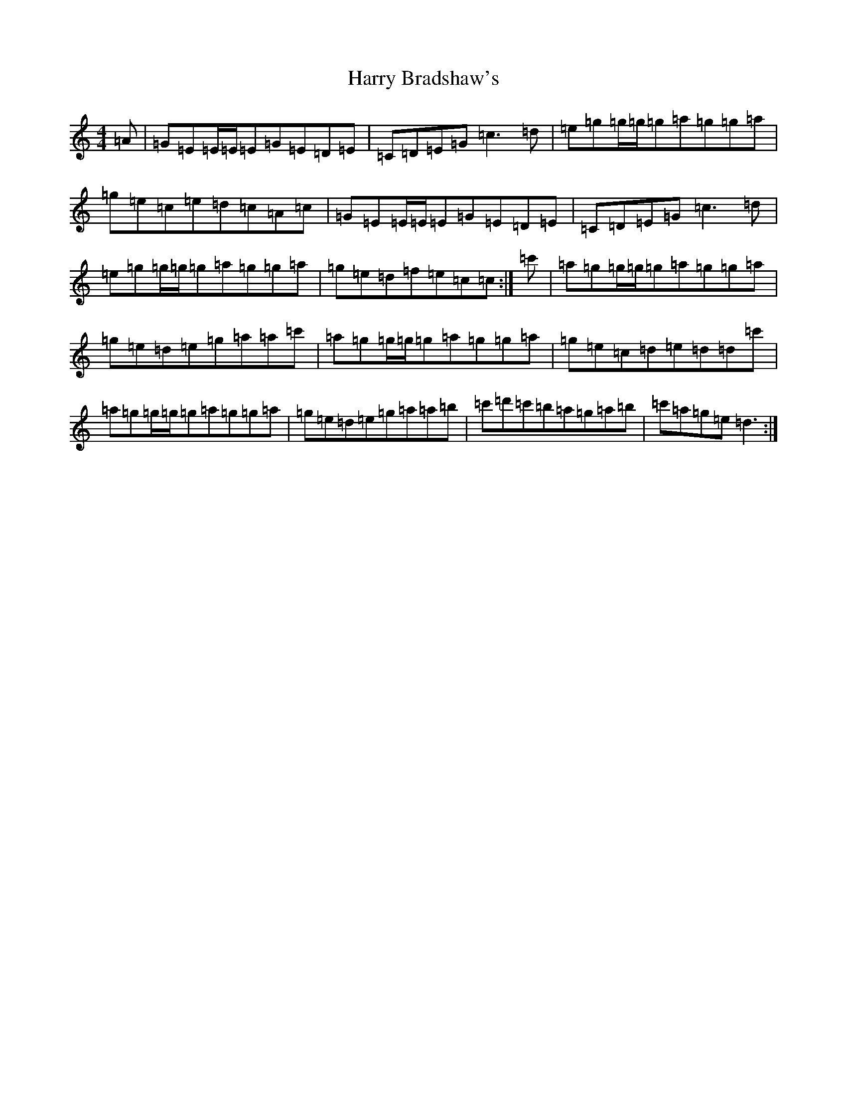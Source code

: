 X: 8757
T: Harry Bradshaw's
S: https://thesession.org/tunes/5781#setting5781
R: reel
M:4/4
L:1/8
K: C Major
=A|=G=E=E/2=E/2=E=G=E=D=E|=C=D=E=G=c3=d|=e=g=g/2=g/2=g=a=g=g=a|=g=e=c=e=d=c=A=c|=G=E=E/2=E/2=E=G=E=D=E|=C=D=E=G=c3=d|=e=g=g/2=g/2=g=a=g=g=a|=g=e=d=f=e=c=c:|=c'|=a=g=g/2=g/2=g=a=g=g=a|=g=e=d=e=g=a=a=c'|=a=g=g/2=g/2=g=a=g=g=a|=g=e=c=d=e=d=d=c'|=a=g=g/2=g/2=g=a=g=g=a|=g=e=d=e=g=a=a=b|=c'=d'=c'=b=a=g=a=b|=c'=a=g=e=d3:|